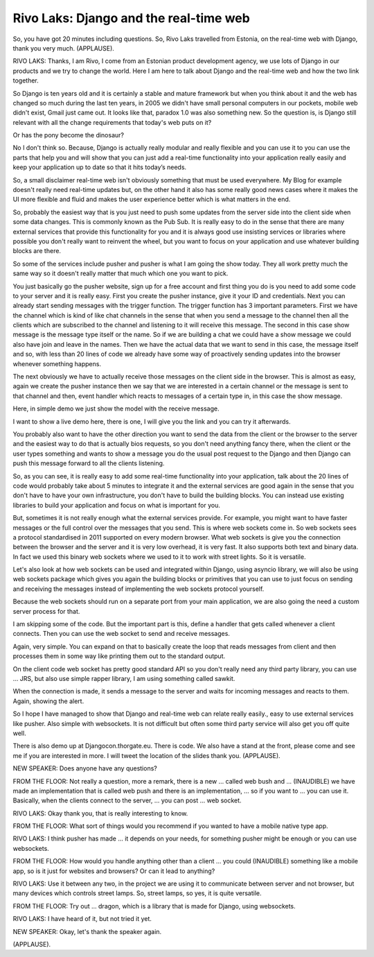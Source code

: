 =======================================
Rivo Laks: Django and the real-time web
=======================================

So, you have got 20 minutes including questions.  So, Rivo Laks travelled from Estonia, on the real-time web with Django, thank you very much.  (APPLAUSE).

RIVO LAKS:  Thanks, I am Rivo, I come from an Estonian product development agency, we use lots of Django in our products and we try to change the world.  Here I am here to talk about Django and the real-time web and how the two link together.

So Django is ten years old and it is certainly a stable and mature framework but when you think about it and the web has changed so much during the last ten years, in 2005 we didn't have small personal computers in our pockets, mobile web didn't exist, Gmail just came out.  It looks like that, paradox 1.0 was also something new.  So the question is, is Django still relevant with all the change requirements that today's web puts on it?

Or has the pony become the dinosaur?

No I don't think so.  Because, Django is actually really modular and really flexible and you can use it to you can use the parts that help you and will show that you can just add a real-time functionality into your application really easily and keep your application up to date so that it hits today’s needs.

So, a small disclaimer real-time web isn't obviously something that must be used everywhere.  My Blog for example doesn't really need real-time updates but, on the other hand it also has some really good news cases where it makes the UI more flexible and fluid and makes the user experience better which is what matters in the end.

So, probably the easiest way that is you just need to push some updates from the server side into the client side when some data changes.  This is commonly known as the Pub Sub.  It is really easy to do in the sense that there are many external services that provide this functionality for you and it is always good use insisting services or libraries where possible you don't really want to reinvent the wheel, but you want to focus on your application and use whatever building blocks are there.

So some of the services include pusher and pusher is what I am going the show today.  They all work pretty much the same way so it doesn't really matter that much which one you want to pick.

You just basically go the pusher website, sign up for a free account and first thing you do is you need to add some code to your server and it is really easy.  First you create the pusher instance, give it your ID and credentials.  Next you can already start sending messages with the trigger function.  The trigger function has 3 important parameters.  First we have the channel which is kind of like chat channels in the sense that when you send a message to the channel then all the clients which are subscribed to the channel and listening to it will receive this message.  The second in this case show message is the message type itself or the name.  So if we are building a chat we could have a show message we could also have join and leave in the names.  Then we have the actual data that we want to send in this case, the message itself and so, with less than 20 lines of code we already have some way of proactively sending updates into the browser whenever something happens.

The next obviously we have to actually receive those messages on the client side in the browser.  This is almost as easy, again we create the pusher instance then we say that we are interested in a certain channel or the message is sent to that channel and then, event handler which reacts to messages of a certain type in, in this case the show message.

Here, in simple demo we just show the model with the receive message.

I want to show a live demo here, there is one, I will give you the link and you can try it afterwards.

You probably also want to have the other direction you want to send the data from the client or the browser to the server and the easiest way to do that is actually bios requests, so you don't need anything fancy there, when the client or the user types something and wants to show a message you do the usual post request to the Django and then Django can push this message forward to all the clients listening.

So, as you can see, it is really easy to add some real-time functionality into your application, talk about the 20 lines of code would probably take about 5 minutes to integrate it and the external services are good again in the sense that you don't have to have your own infrastructure, you don't have to build the building blocks.  You can instead use existing libraries to build your application and focus on what is important for you.

But, sometimes it is not really enough what the external services provide.  For example, you might want to have faster messages or the full control over the messages that you send.  This is where web sockets come in.  So web sockets sees a protocol standardised in 2011 supported on every modern browser.  What web sockets is give you the connection between the browser and the server and it is very low overhead, it is very fast.  It also supports both text and binary data.  In fact we used this binary web sockets where we used to it to work with street lights.  So it is versatile.

Let's also look at how web sockets can be used and integrated within Django, using asyncio library, we will also be using web sockets package which gives you again the building blocks or primitives that you can use to just focus on sending and receiving the messages instead of implementing the web sockets protocol yourself.

Because the web sockets should run on a separate port from your main application, we are also going the need a custom server process for that.

I am skipping some of the code.  But the important part is this, define a handler that gets called whenever a client connects.  Then you can use the web socket to send and receive messages.

Again, very simple.  You can expand on that to basically create the loop that reads messages from client and then processes them in some way like printing them out to the standard output.

On the client code web socket has pretty good standard API so you don't really need any third party library, you can use ... JRS, but also use simple rapper library, I am using something called sawkit.

When the connection is made, it sends a message to the server and waits for incoming messages and reacts to them.  Again, showing the alert.

So I hope I have managed to show that Django and real-time web can relate really easily., easy to use external services like pusher.  Also simple with websockets.  It is not difficult but often some third party service will also get you off quite well.

There is also demo up at Djangocon.thorgate.eu.  There is code.  We also have a stand at the front, please come and see me if you are interested in more.  I will tweet the location of the slides thank you.  (APPLAUSE).

NEW SPEAKER:  Does anyone have any questions?

FROM THE FLOOR:  Not really a question, more a remark, there is a new ... called web bush and ... (INAUDIBLE) we have made an implementation that is called web push and there is an implementation, ... so if you want to ... you can use it.  Basically, when the clients connect to the server, ... you can post ... web socket.

RIVO LAKS:  Okay thank you, that is really interesting to know.

FROM THE FLOOR:  What sort of things would you recommend if you wanted to have a mobile native type app.

RIVO LAKS:  I think pusher has made ... it depends on your needs, for something pusher might be enough or you can use websockets.

FROM THE FLOOR:  How would you handle anything other than a client ... you could (INAUDIBLE) something like a mobile app, so is it just for websites and browsers?  Or can it lead to anything?

RIVO LAKS:  Use it between any two, in the project we are using it to communicate between server and not browser, but many devices which controls street lamps.  So, street lamps, so yes, it is quite versatile.

FROM THE FLOOR:  Try out ... dragon, which is a library that is made for Django, using websockets.

RIVO LAKS:  I have heard of it, but not tried it yet.

NEW SPEAKER:  Okay, let's thank the speaker again.

(APPLAUSE).

